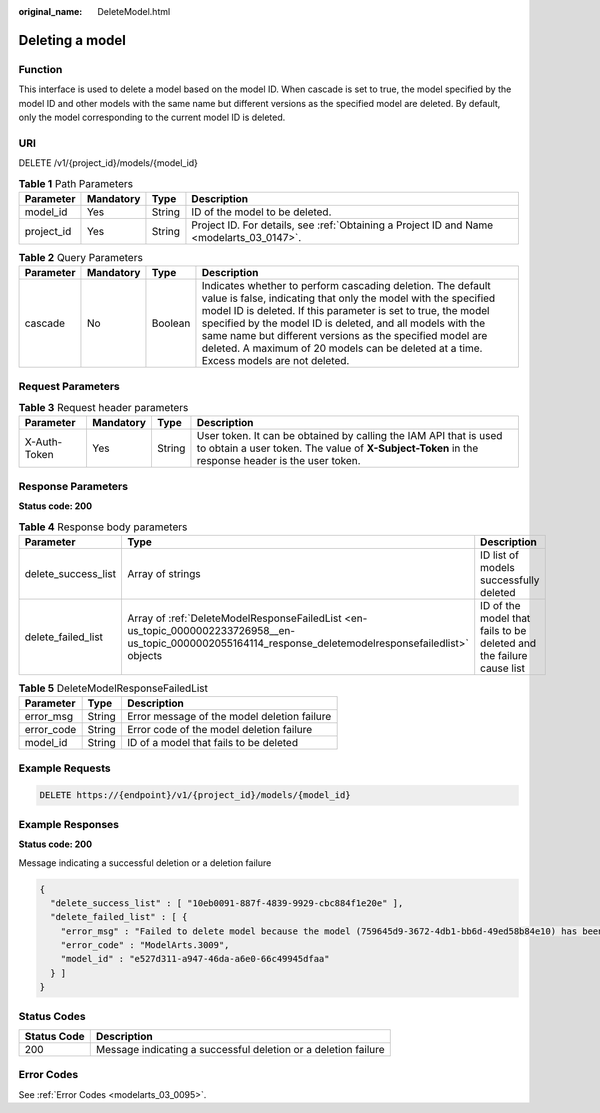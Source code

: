 :original_name: DeleteModel.html

.. _DeleteModel:

Deleting a model
================

Function
--------

This interface is used to delete a model based on the model ID. When cascade is set to true, the model specified by the model ID and other models with the same name but different versions as the specified model are deleted. By default, only the model corresponding to the current model ID is deleted.

URI
---

DELETE /v1/{project_id}/models/{model_id}

.. table:: **Table 1** Path Parameters

   +------------+-----------+--------+------------------------------------------------------------------------------------------+
   | Parameter  | Mandatory | Type   | Description                                                                              |
   +============+===========+========+==========================================================================================+
   | model_id   | Yes       | String | ID of the model to be deleted.                                                           |
   +------------+-----------+--------+------------------------------------------------------------------------------------------+
   | project_id | Yes       | String | Project ID. For details, see :ref:`Obtaining a Project ID and Name <modelarts_03_0147>`. |
   +------------+-----------+--------+------------------------------------------------------------------------------------------+

.. table:: **Table 2** Query Parameters

   +-----------+-----------+---------+--------------------------------------------------------------------------------------------------------------------------------------------------------------------------------------------------------------------------------------------------------------------------------------------------------------------------------------------------------------------------------------------------------------------+
   | Parameter | Mandatory | Type    | Description                                                                                                                                                                                                                                                                                                                                                                                                        |
   +===========+===========+=========+====================================================================================================================================================================================================================================================================================================================================================================================================================+
   | cascade   | No        | Boolean | Indicates whether to perform cascading deletion. The default value is false, indicating that only the model with the specified model ID is deleted. If this parameter is set to true, the model specified by the model ID is deleted, and all models with the same name but different versions as the specified model are deleted. A maximum of 20 models can be deleted at a time. Excess models are not deleted. |
   +-----------+-----------+---------+--------------------------------------------------------------------------------------------------------------------------------------------------------------------------------------------------------------------------------------------------------------------------------------------------------------------------------------------------------------------------------------------------------------------+

Request Parameters
------------------

.. table:: **Table 3** Request header parameters

   +--------------+-----------+--------+-----------------------------------------------------------------------------------------------------------------------------------------------------------------------+
   | Parameter    | Mandatory | Type   | Description                                                                                                                                                           |
   +==============+===========+========+=======================================================================================================================================================================+
   | X-Auth-Token | Yes       | String | User token. It can be obtained by calling the IAM API that is used to obtain a user token. The value of **X-Subject-Token** in the response header is the user token. |
   +--------------+-----------+--------+-----------------------------------------------------------------------------------------------------------------------------------------------------------------------+

Response Parameters
-------------------

**Status code: 200**

.. table:: **Table 4** Response body parameters

   +---------------------+-----------------------------------------------------------------------------------------------------------------------------------------------------------+---------------------------------------------------------------------+
   | Parameter           | Type                                                                                                                                                      | Description                                                         |
   +=====================+===========================================================================================================================================================+=====================================================================+
   | delete_success_list | Array of strings                                                                                                                                          | ID list of models successfully deleted                              |
   +---------------------+-----------------------------------------------------------------------------------------------------------------------------------------------------------+---------------------------------------------------------------------+
   | delete_failed_list  | Array of :ref:`DeleteModelResponseFailedList <en-us_topic_0000002233726958__en-us_topic_0000002055164114_response_deletemodelresponsefailedlist>` objects | ID of the model that fails to be deleted and the failure cause list |
   +---------------------+-----------------------------------------------------------------------------------------------------------------------------------------------------------+---------------------------------------------------------------------+

.. _en-us_topic_0000002233726958__en-us_topic_0000002055164114_response_deletemodelresponsefailedlist:

.. table:: **Table 5** DeleteModelResponseFailedList

   ========== ====== ===========================================
   Parameter  Type   Description
   ========== ====== ===========================================
   error_msg  String Error message of the model deletion failure
   error_code String Error code of the model deletion failure
   model_id   String ID of a model that fails to be deleted
   ========== ====== ===========================================

Example Requests
----------------

.. code-block:: text

   DELETE https://{endpoint}/v1/{project_id}/models/{model_id}

Example Responses
-----------------

**Status code: 200**

Message indicating a successful deletion or a deletion failure

.. code-block::

   {
     "delete_success_list" : [ "10eb0091-887f-4839-9929-cbc884f1e20e" ],
     "delete_failed_list" : [ {
       "error_msg" : "Failed to delete model because the model (759645d9-3672-4db1-bb6d-49ed58b84e10) has been used to deploy a service.",
       "error_code" : "ModelArts.3009",
       "model_id" : "e527d311-a947-46da-a6e0-66c49945dfaa"
     } ]
   }

Status Codes
------------

+-------------+----------------------------------------------------------------+
| Status Code | Description                                                    |
+=============+================================================================+
| 200         | Message indicating a successful deletion or a deletion failure |
+-------------+----------------------------------------------------------------+

Error Codes
-----------

See :ref:`Error Codes <modelarts_03_0095>`.
